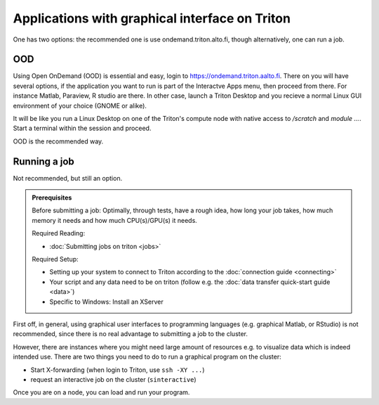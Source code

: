 ===============================================
Applications with graphical interface on Triton
===============================================

One has two options: the recommended one is use ondemand.triton.alto.fi, though
alternatively, one can run a job.

OOD
---

Using Open OnDemand (OOD) is essential and easy, login to https://ondemand.triton.aalto.fi.
There on you will have several options, if the application you want to run is part
of the Interactve Apps menu, then proceed from there. For instance Matlab, Paraview,
R studio are there. In other case, launch a Triton
Desktop and you recieve a normal Linux GUI environment of your choice (GNOME or alike).

It will be like you run a Linux Desktop on one of the Triton's compute node with native
access to `/scratch` and `module ...`. Start a terminal within the session and proceed.

OOD is the recommended way.

Running a job
-------------

Not recommended, but still an option.

.. admonition:: Prerequisites

    Before submitting a job:
    Optimally, through tests, have a rough idea, how long your job takes, how much memory it needs and how much CPU(s)/GPU(s) it needs.

    Required Reading:

    - :doc:`Submitting jobs on triton <jobs>`

    Required Setup:

    - Setting up your system to connect to Triton according to the :doc:`connection guide <connecting>`
    - Your script and any data need to be on triton (follow e.g. the :doc:`data transfer quick-start guide <data>`)
    - Specific to Windows: Install an XServer

First off, in general, using graphical user interfaces to programming languages (e.g. graphical Matlab, or RStudio)
is not recommended, since there is no real advantage to submitting a job to the cluster.

However, there are instances where you might need large amount of resources e.g. to visualize data which is indeed intended use.
There are two things you need to do to run a graphical program on the cluster:

- Start X-forwarding (when login to Triton, use ``ssh -XY ...``)
- request an interactive job on the cluster (``sinteractive``)

Once you are on a node, you can load and run your program.
